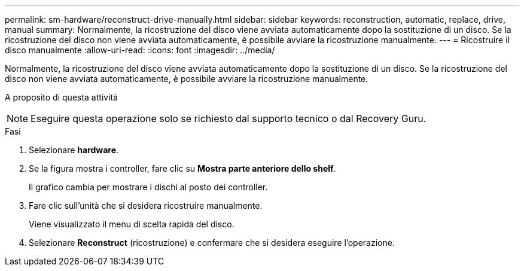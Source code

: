 ---
permalink: sm-hardware/reconstruct-drive-manually.html 
sidebar: sidebar 
keywords: reconstruction, automatic, replace, drive, manual 
summary: Normalmente, la ricostruzione del disco viene avviata automaticamente dopo la sostituzione di un disco. Se la ricostruzione del disco non viene avviata automaticamente, è possibile avviare la ricostruzione manualmente. 
---
= Ricostruire il disco manualmente
:allow-uri-read: 
:icons: font
:imagesdir: ../media/


[role="lead"]
Normalmente, la ricostruzione del disco viene avviata automaticamente dopo la sostituzione di un disco. Se la ricostruzione del disco non viene avviata automaticamente, è possibile avviare la ricostruzione manualmente.

.A proposito di questa attività
++ ++

[NOTE]
====
Eseguire questa operazione solo se richiesto dal supporto tecnico o dal Recovery Guru.

====
.Fasi
. Selezionare *hardware*.
. Se la figura mostra i controller, fare clic su *Mostra parte anteriore dello shelf*.
+
Il grafico cambia per mostrare i dischi al posto dei controller.

. Fare clic sull'unità che si desidera ricostruire manualmente.
+
Viene visualizzato il menu di scelta rapida del disco.

. Selezionare *Reconstruct* (ricostruzione) e confermare che si desidera eseguire l'operazione.


